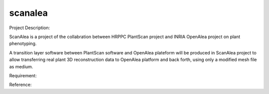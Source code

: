 scanalea
========
Project Description:

ScanAlea is a project of the collabration between HRPPC PlantScan project and INRIA OpenAlea project on plant phenotyping.

A transition layer software between PlantScan software and OpenAlea plateform will be produced in ScanAlea project to 
allow transferring real plant 3D reconstruction data to OpenAlea platform and back forth, using only a modified mesh 
file as medium.

Requirement:

Reference:




